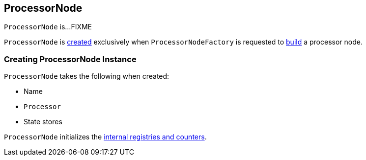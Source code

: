 == [[ProcessorNode]] ProcessorNode

`ProcessorNode` is...FIXME

`ProcessorNode` is <<creating-instance, created>> exclusively when `ProcessorNodeFactory` is requested to link:kafka-streams-ProcessorNodeFactory.adoc#build[build] a processor node.

=== [[creating-instance]] Creating ProcessorNode Instance

`ProcessorNode` takes the following when created:

* [[name]] Name
* [[processor]] `Processor`
* [[stateStores]] State stores

`ProcessorNode` initializes the <<internal-registries, internal registries and counters>>.
